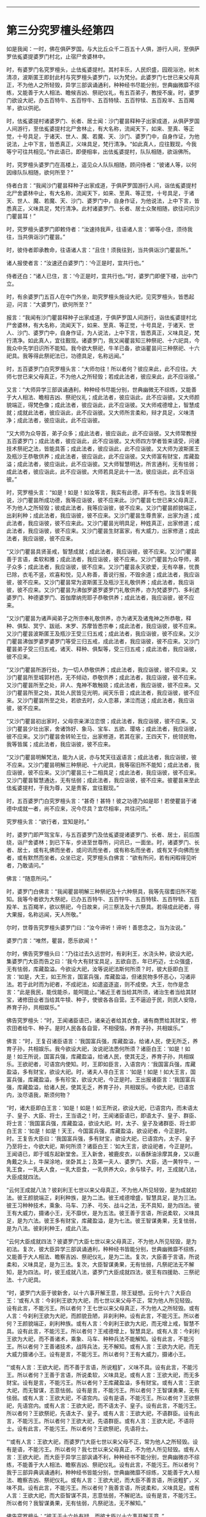 #+OPTIONS: toc:nil num:nil

--------------

* 第三分究罗檀头经第四
如是我闻：一时，佛在俱萨罗国，与大比丘众千二百五十人俱，游行人间，至俱萨罗佉㝹婆提婆罗门村北，止宿尸舍婆林中。

时，有婆罗门名究罗檀头，止佉㝹婆提村。其村丰乐，人民炽盛，园观浴池，树木清凉，波斯匿王即封此村与究罗檀头婆罗门，以为梵分。此婆罗门七世已来父母真正，不为他人之所轻毁，异学三部讽诵通利，种种经书尽能分别，世典幽微靡不综练，又能善于大人相法、瞻候吉凶、祭祀仪礼，有五百弟子，教授不废。时，婆罗门欲设大祀，办五百特牛、五百牸牛、五百特犊、五百牸犊、五百羖羊、五百羯羊，欲以供祀。

时，佉㝹婆提村诸婆罗门、长者、居士闻：沙门瞿昙释种子出家成道，从俱萨罗国人间游行，至佉㝹婆提村北尸舍林止，有大名称，流闻天下，如来、至真、等正觉，十号具足，于诸天、世人、魔、若魔、天、沙门、婆罗门中，自身作证，为他说法，上中下言，皆悉真正，义味具足，梵行清净。“如此真人，应往觐现，今我等宁可往共相见。”作此语已，即便相率，出佉㝹婆提村，队队相随，欲诣佛所。

时，究罗檀头婆罗门在高楼上，遥见众人队队相随，顾问侍者：“彼诸人等，以何因缘队队相随，欲何所至？”

侍者白言：“我闻沙门瞿昙释种子出家成道，于俱萨罗国游行人间，诣佉㝹婆提村北尸舍婆林中止，有大名称，流闻天下，如来、至真、等正觉，十号具足，于诸天、世人、魔、若魔、天、沙门、婆罗门中，自身作证，为他说法，上中下言，皆悉真正，义味具足，梵行清净。此村诸婆罗门、长者、居士众聚相随，欲往问讯沙门瞿昙耳！”

时，究罗檀头婆罗门即敕侍者：“汝速持我声，往语诸人言：‘卿等小住，须待我往，当共俱诣沙门瞿昙。”

时，彼侍者即承教命，往语诸人言：“且住！须我往到，当共俱诣沙门瞿昙所。”

诸人报使者言：“汝速还白婆罗门：‘今正是时，宜共行也。”

侍者还白：“诸人已住，言：‘今正是时，宜共行也。”时，婆罗门即便下楼，出中门立。

时，有余婆罗门五百人在中门外坐，助究罗檀头施设大祀，见究罗檀头，皆悉起迎，问言：“大婆罗门，欲何所至？”

报言：“我闻有沙门瞿昙释种子出家成道，于俱萨罗国人间游行，诣佉㝹婆提村北尸舍婆林，有大名称，流闻天下，如来、至真、等正觉，十号具足，于诸天、世人、沙门、婆罗门中，自身作证，为人说法，上中下言，皆悉真正，义味具足，梵行清净。如此真人，宜往觐现。诸婆罗门，我又闻瞿昙知三种祭祀、十六祀具，今我众中先学旧识所不能知。我今欲大祭祀，牛羊已备，欲诣瞿昙问三种祭祀、十六祀具。我等得此祭祀法已，功德具足，名称远闻。”

时，五百婆罗门白究罗檀头言：“大师勿往！所以者何？彼应来此，此不应往。大师七世已来父母真正，不为他人之所轻毁；若成此法者，彼应来此，此不应诣彼。”

又言：“大师异学三部讽诵通利，种种经书尽能分别，世典幽微无不综练，又能善于大人相法、瞻相吉凶、祭祀仪礼；成此法者，彼应诣此，此不应诣彼。又大师颜貌端正，得梵色像；成此法者，彼应诣此，此不应诣彼。又大师戒德增上，智慧成就；成就此法者，彼应诣此，此不应诣彼。又大师所言柔和，辩才具足，义味清净；成此法者，彼应诣此，此不应诣彼。

“又大师为众导首，弟子众多；成此法者，彼应诣此，此不应诣彼。又大师常教授五百婆罗门；成此法者，彼应诣此，此不应诣彼。又大师四方学者皆来请受，问诸技术祭祀之法，皆能具答；成此法者，彼应诣此，此不应诣彼。又大师为波斯匿王及瓶沙王恭敬供养；成此法者，彼应诣此，此不应诣彼。又大师富有财宝，库藏盈溢；成此法者，彼应诣此，此不应诣彼。又大师智慧明达，所言通利，无有怯弱；成此法者，彼应诣此，此不应诣彼。大师若具足此十一法，彼应诣此，此不应诣彼。”

时，究罗檀头言：“如是！如是！如汝等言，我实有此德，非不有也。汝当复听我说，沙门瞿昙所成功德，我等应诣彼，彼不应来此。沙门瞿昙七世已来父母真正，不为他人之所轻毁；彼成此法者，我等应诣彼，彼不应来。又沙门瞿昙颜貌端正，出刹利种；成此法者，我应诣彼，彼不应来。又沙门瞿昙生尊贵家，出家为道；成此法者，我应诣彼，彼不应来此。又沙门瞿昙光明具足，种姓真正，出家修道；成此法者，我应诣彼，彼不应来。又沙门瞿昙生财富家，有大威力，出家修道；成此法者，我应诣彼，彼不应来。

“又沙门瞿昙具贤圣戒，智慧成就；成此法者，我应诣彼，彼不应来。又沙门瞿昙善于言语，柔软和雅；成此法者，我应诣彼，彼不应来。又沙门瞿昙为众导师，弟子众多；成此法者，我应诣彼，彼不应来。又沙门瞿昙永灭欲爱，无有卒暴，忧畏已除，衣毛不竖，欢喜和悦，见人称善，善说行报，不毁余道；成此法者，我应诣彼，彼不应来。又沙门瞿昙常为波斯匿王及瓶沙王礼敬供养；成此法者，我应诣彼，彼不应来。又沙门瞿昙为沸伽罗婆罗婆罗门礼敬供养，亦为梵婆罗门、多利遮婆罗门、种德婆罗门、首伽摩纳兜耶子恭敬供养；成此法者，我应诣彼，彼不应来。

“又沙门瞿昙为诸声闻弟子之所宗奉礼敬供养，亦为诸天及诸鬼神之所恭敬，释种、俱梨、冥宁、跋祇、末罗、苏摩皆悉宗奉；成此法者，我应诣彼，彼不应来。又沙门瞿昙波斯匿王及瓶沙王受三归五戒；成此法者，我应诣彼，彼不应来。又沙门瞿昙沸伽罗婆罗婆罗门等受三归五戒，成此法者，我应诣彼，彼不应来。又沙门瞿昙弟子受三归五戒，诸天、释种、俱梨等，受三归五戒；成此法者，我应诣彼，彼不应来。

“又沙门瞿昙所游行处，为一切人恭敬供养；成此法者，我应诣彼，彼不应来。又沙门瞿昙所至城郭村邑，无不倾动，恭敬供养；成此法者，我应诣彼，彼不应来。又沙门瞿昙所至之处，非人、鬼神不敢触娆；成此法者，我应诣彼，彼不应来。又沙门瞿昙所至之处，其处人民皆见光明，闻天乐音；成此法者，我应诣彼，彼不应来。又沙门瞿昙所至之处，若欲去时，众人恋慕，涕泣而送；成此法者，我应诣彼，彼不应来。

“又沙门瞿昙初出家时，父母宗亲涕泣恋恨；成此法者，我应诣彼，彼不应来。又沙门瞿昙少壮出家，舍诸饰好、象马、宝车、五欲、璎珞；成此法者，我应诣彼，彼不应来。又沙门瞿昙舍转轮王位，出家修道，若其在家，王四天下，统领民物，我等皆属；成此法者，我应诣彼，彼不应来。

“又沙门瞿昙明解梵法，能为人说，亦与梵天往返语言；成此法者，我应诣彼，彼不应来。又沙门瞿昙明解三种祭祀、十六祀具，我等宿旧所不能知；成此法者，我应诣彼，彼不应来。又沙门瞿昙三十二相具足；成此法者，我应诣彼，彼不应来。又沙门瞿昙智慧通达，无有怯弱；成此法者，我应诣彼，彼不应来。彼瞿昙来至此佉㝹婆提村，于我为尊，又是贵客，宜往觐现。”

时，五百婆罗门白究罗檀头言：“甚奇！甚特！彼之功德乃如是耶！若使瞿昙于诸德中成就一者，尚不应来，况今尽具？宜尽相率，共往问讯。”

究罗檀头言：“欲行者，宜知是时。”

时，婆罗门即严驾宝车，与五百婆罗门及佉㝹婆提诸婆罗门、长者、居士，前后围绕，诣尸舍婆林；到已下车，步进至世尊所，问讯已，一面坐。时，诸婆罗门、长者、居士，或有礼佛而坐者，或问讯而坐者，或有称名而坐者，或有叉手向佛而坐者，或有默然而坐者。众坐已定，究罗檀头白佛言：“欲有所问，若有闲暇得见听者，乃敢请问。”

佛言：“随意所问。”

时，婆罗门白佛言：“我闻瞿昙明解三种祭祀及十六种祭具，我等先宿耆旧所不能知。我等今者欲为大祭祀，已办五百特牛、五百牸牛、五百特犊、五百牸犊、五百羖羊、五百羯羊，欲以祭祀，今日故来，问三祭法及十六祭具。若得成此祀者，得大果报，名称远闻，天人所敬。”

尔时，世尊告究罗檀头婆罗门曰：“汝今谛听！谛听！善思念之，当为汝说。”

婆罗门言：“唯然，瞿昙，愿乐欲闻！”

尔时，佛告究罗檀头曰：“乃往过去久远世时，有刹利王，水浇头种，欲设大祀，集婆罗门大臣而告之曰：‘我今大有财宝具足，五欲自恣，年已朽迈，士众强盛，无有怯弱，库藏盈溢。今欲设大祀，汝等说祀法斯何所须？时，彼大臣即白王言：‘如是，大王，如王所言，国富兵强，库藏盈溢，但诸民物多怀恶心，习诸非法。若于此时而为祀者，不成祀法，如遣盗逐盗，则不成使。大王，勿作是念言：“此是我民，能伐能杀，能呵能止。”诸近王者当给其所须，诸治生者当给其财宝，诸修田业者当给其牛犊、种子，使彼各各自营。王不逼迫于民，则民人安隐，养育子孙，共相娱乐。”

佛告究罗檀头：“时，王闻诸臣语已，诸亲近者给其衣食，诸有商贾给其财宝，修农田者给牛、种子。是时人民各各自营，不相侵恼，养育子孙，共相娱乐。”

佛言：“时，王复召诸臣语言：‘我国富兵强，库藏盈溢，给诸人民，使无所乏，养育子孙，共相娱乐。我今欲设大祀，汝说祀法悉何所须？诸臣白王：‘如是！如是！如王所说，国富兵强，库藏盈溢，给诸人民，使其无乏，养育子孙，共相娱乐。王欲祀者，可语宫内使知。时，王即如臣言，入语宫内：‘我国富兵强，库藏盈溢，多有财宝，欲设大祀。时，诸夫人寻白王言：‘如是！如是！如大王言，国富兵强，库藏盈溢，多有珍宝，欲设大祀，今正是时。王出报诸臣言：‘我国富兵强，库藏盈溢，给诸人民，使其无乏，养育子孙，共相娱乐。今欲大祀，已语宫内，汝尽语我，斯须何物？

“时，诸大臣即白王言：‘如是！如是！如王所说，欲设大祀，已语宫内，而未语太子、皇子、大臣、将士，王当语之！时，王闻诸臣语已，即语太子、皇子、群臣、将士言：‘我国富兵强，库藏盈溢，欲设大祀。时，太子、皇子及诸群臣、将士即白王言：‘如是！如是！天王，今国富兵强，库藏盈溢，欲设祀者，今正是时。时。王复告大臣曰：‘我国富兵强，多有财宝，欲设大祀，已语宫内，太子、皇子乃至将士，今欲大祀，斯何所须？诸臣白王：‘如大王言，欲设祀者，今正是时。王闻语已，即于城东起新堂舍。王入新舍，被鹿皮衣，以香酥油涂摩其身，又以鹿角戴之头上，牛屎涂地，坐卧其上；及第一夫人、婆罗门、大臣，选一黄牸牛，一乳王食，一乳夫人食，一乳大臣食，一乳供养大众，余与犊子。时，王成就八法，大臣成就四法。

“云何王成就八法？彼刹利王七世以来父母真正，不为他人所见轻毁，是为成就初法。彼王颜貌端正，刹利种族，是为二法。彼王戒德增盛，智慧具足，是为三法。彼王习种种技术，乘象、马车、刀矛、弓矢、战斗之法，无不具知，是为四法。彼王有大威力，摄诸小王，无不靡伏，是为五法。彼王善于言语，所说柔软，义味具足，是为六法。彼王多有财宝，库藏盈溢，是为七法。彼王智谋勇果，无复怯弱，是为八法。彼刹利种王，成此八法。

“云何大臣成就四法？彼婆罗门大臣七世以来父母真正，不为他人所见轻毁，是为初法。复次，彼大臣异学三部讽诵通利，种种经书皆能分别，世典幽微靡不综练，又能善于大人相法、瞻察吉凶、祭祀仪礼，是为二法。复次，大臣善于言语，所说柔和，义味具足，是为三法。复次，大臣智谋勇果，无有怯弱，凡祭祀法无不解知，是为四法。时，彼王成就八法，婆罗门大臣成就四法，彼王有四援助、三祭祀法、十六祀具。

“时，婆罗门大臣于彼新舍，以十六事开解王意，除王疑想。云何十六？大臣白王：‘或有人言：今刹利王欲为大祀，而七世以来父母不正，常为他人所见轻毁。设有此言，不能污王。所以者何？王七世以来父母真正，不为他人之所轻毁。或有人言：今刹利王欲为大祀，而颜貌丑陋，非刹利种。设有此言，不能污王。所以者何？王颜貌端正，刹利种族。或有人言：今刹利王欲为大祀，而无增上戒，智慧不具。设有此言，不能污王。所以者何？王戒德增上，智慧具足。或有人言：今刹利王欲为大祀，而不善诸术，乘象、马车、种种兵法不能解知。设有此言，不能污王。所以者何？王善诸技术，战阵兵法，无不解知。或有人言：王欲为大祀，而无大威力摄诸小王。设有是言，不能污王。所以者何？王有大威力，摄诸小王。

“‘或有人言：王欲大祀，而不善于言语，所说粗犷，义味不具。设有此言，不能污王。所以者何？王善于言语，所说柔软，义味具足。或有人言：王欲大祀，而无多财宝。设有是言，不能污王。所以者何？王库藏盈溢，多有财宝。或有人言：王欲大祀，而无智谋，志意怯弱。设有是言，不能污王。所以者何？王智谋勇果，无有怯弱。或有人言：王欲大祀，不语宫内。设有是语，不能污王。所以者何？王欲祭祀，先语宫内。或有人言：王欲大祀，而不语太子、皇子。设有此言，不能污王。所以者何？王欲祭祀，先语太子、皇子。或有人言：王欲大祀，不语群臣。设有此言，不能污王。所以者何？王欲大祀，先语群臣。或有人言：王欲大祀，不语将士。设有此言，不能污王。所以者何？王欲祭祀，先语将士。

“‘或有人言：王欲大祀，而婆罗门大臣七世以来父母不正，常为他人之所轻毁。设有是语，不能污王。所以者何？我七世以来父母真正，不为他人所见轻毁。或有人言：王欲大祀，而大臣于异学三部讽诵不利，种种经书不能分别，世典幽微亦不综练，不能善于大人相法、瞻察吉凶、祭祀仪礼。设有此言，不能污王。所以者何？我于三部异典讽诵通利，种种经书皆能分别，世典幽微靡不综练，又能善于大人相法、瞻察吉凶、祭祀仪礼。或有人言：王欲大祀，而大臣不善言语，所说粗犷，义味不具。设有此言，不能污王。所以者何？我善言语，所说柔和，义味具足。或有人言：王欲大祀，而大臣智谋不具，志意怯弱，不解祀法。设有是言，不能污王。所以者何？我智谋勇果，无有怯弱，凡祭祀法，无不解知。”

佛告究罗檀头：“彼王于十六处有疑，而彼大臣以十六事开解王意。”

佛言：“时，大臣于彼新舍，以十事行示教利喜于王。云何为十？大臣言：‘王祭祀时，诸有杀生、不杀生来集会者，平等施与。若有杀生而来者，亦施与，彼自当知；不杀而来者，亦施与，为是故施，如是心施。若复有偷盗、邪淫、两舌、恶口、妄言、绮语、贪取、嫉妒、邪见来在会者，亦施与，彼自当知；若有不盗乃至正见来者，亦施与，为是故施，如是心施。”

佛告婆罗门：“彼大臣以此十事行示教利喜。”

又告婆罗门：“时，彼刹利王于彼新舍生三悔心，大臣灭之。云何为三？王生悔言：‘我今大祀，已为大祀、当为大祀、今为大祀，多损财宝。起此三心，而怀悔恨。大臣语言：‘王已为大祀，已施、当施、今施，于此福祀不宜生悔。是为王入新舍生三悔心，大臣灭之。”

佛告婆罗门：“尔时，刹利王水浇头种，以十五日月满时出彼新舍，于舍前露地燃大火积，手执油瓶注于火上，唱言：‘与！与！时，彼王夫人闻王以十五日月满时出新舍，于舍前燃大火积，手执油瓶注于火上，唱言：‘与！与！彼夫人、婇女多持财宝，来诣王所，而白王言：‘此诸杂宝，助王为祀。婆罗门，彼王寻告夫人、婇女言：‘止！止！汝便为供养已，我自大有财宝，足以祭祀。诸夫人、婇女自生念言：‘我等不宜将此宝物还于宫中。若王于东方设大祀时，当用佐助。婆罗门，其后王于东方设大祀时，夫人、婇女即以此宝物助设大祀。

“时，太子、皇子闻王十五日月满时出新舍，于舍前燃大火积，手执油瓶注于火上，唱言：‘与！与！彼太子、皇子多持财宝，来诣王所，白王言：‘以此宝物，助王大祀。王言：‘止！止！汝便为供养已，我自大有财宝，足已祭祀。诸太子、皇子自生念言：‘我等不宜持此宝物还也。王若于南方设大祀者，当以佐助。如是大臣持宝物来，愿已助王祭祀西方；将士持宝物来，愿已助王祭祀北方。”

佛告婆罗门：“彼王大祭祀时，不杀牛、羊及诸众生，唯用酥、乳、麻油、蜜、黑蜜、石蜜，以为祭祀。”

佛告婆罗门：“彼刹利王为大祀时，初喜、中喜，后亦喜，此为成办祭祀之法。”

佛告婆罗门：“彼刹利王为大祀已，剃除须发，服三法衣，出家为道，修四无量心，身坏命终，生梵天上。时，王夫人为大施已，亦复除发，服三法衣，出家修道，行四梵行，身坏命终，生梵天上。婆罗门大臣教王四方祭祀已，亦为大施，然后剃除须发，服三法衣，出家修道，行四梵行，身坏命终，生梵天上。”

佛告婆罗门：“时，王为三祭祀法、十六祀具，而成大祀，于汝意云何？”

时，究罗檀头闻佛言已，默然不对。时，五百婆罗门语究罗檀头言：“沙门瞿昙所言微妙，大师何故默然不答？”

究罗檀头答言：“沙门瞿昙所说微妙，我非不然可，所以默然者，自思惟耳！沙门瞿昙说此事，不言从他闻，我默思惟：‘沙门瞿昙将无是彼刹利王耶？或是彼婆罗门大臣耶？”

尔时，世尊告究罗檀头曰：“善哉！善哉！汝观如来，正得其宜。是时，刹利王为大祀者，岂异人乎？勿造斯观！即吾身是也，我于尔时极大施惠。”

究罗檀头白佛言：“齐此三祭祀及十六祀具得大果报，复有胜者耶？”

佛言：“有。”

问曰：“何者是？”

佛言：“于此三祭祀及十六祀具，若能常供养众僧，使不断者，功德胜彼。”

又问：“于三祭祀及十六祀具，若能常供养众僧使不断者，为此功德最胜，复有胜者耶？”

佛言：“有。”

又问：“何者是？”

佛言：“若以三祭祀及十六祀具并供养众僧使不断者，不如为招提僧起僧房堂阁，此施最胜。”

又问：“为三祭祀及十六祀具，并供养众僧使不断绝，及为招提僧起僧房堂阁，为此福最胜，复有胜者耶？”

佛言：“有。”

又问：“何者是？”

佛言：“若为三种祭祀十六祀具，供养众僧使不断绝，及为招提僧起僧房堂阁，不如起欢喜心，口自发言：‘我归依佛，归依法，归依僧。此福最胜。”

又问：“齐此三归，得大果报耶？复有胜者？”

佛言：“有。”

又问：‘何者是？”

佛言：“若以欢喜心受行五戒，尽形寿不杀、不盗、不淫、不欺、不饮酒，此福最胜。”

又问：“齐此三祀至于五戒，得大果报耶？复有胜者？”

佛言：“有。”

又问：“何者是？”

佛言：“若能以慈心念一切众生，如构牛乳顷，其福最胜。”

又问：“齐此三祀至于慈心，得大果报耶？复有胜者？”

佛言：“有。”

又问：“何者是？”

佛言：“若如来、至真、等正觉出现于世，有人于佛法中出家修道，众德悉备乃至具足三明，灭诸痴冥，具足慧明。所以者何？以不放逸、乐闲静，故此福最胜。”

究罗檀头又白佛言：“瞿昙，我为祭祀，具诸牛羊各五百头，今尽放舍，任其自游，随逐水草。我今归依佛，归依法，归依僧，听我于正法中为优婆塞！自今以后，尽形寿不杀、不盗、不淫、不欺、不饮酒，惟愿世尊及诸大众明受我请！”尔时，世尊默然受之。

时，婆罗门见佛默然受请已，即起礼佛，绕三匝而去，还家供办种种肴膳。明日时到，尔时，世尊著衣持钵，与大比丘众千二百五十人俱，诣婆罗门舍，就座而坐。时，婆罗门手自斟酌，供佛及僧，食讫去钵，行澡水毕，佛为婆罗门而作颂曰：

<div class="poem">

祭祀火为上，讽诵诗为上，\\
人中王为上，众流海为上，\\
星中月为上，光明日为上。\\
上下及四方，诸有所生物，\\
天及世间人，唯佛为最上。\\
欲求大福者，当供养三宝。

</div>

尔时，究罗檀头婆罗门即取一小座于佛前坐。尔时世尊渐为说法，示教利喜：施论、戒论、生天之论，欲为大患，上漏为碍，出要为上，分布显示诸清净行。尔时，世尊观彼婆罗门志意柔软，阴盖轻微，易可调伏，如诸佛常法，为说苦圣谛，分别显示，说集圣谛、集灭圣谛、出要圣谛。时，究罗檀头婆罗门即于座上远尘离垢，得法眼净。犹如净洁白叠易为受染；檀头婆罗门亦复如是，见法得法，获果定住，不由他信，得无所畏，而白佛言：“我今重再三归依佛、法、圣众，愿佛听我于正法中为优婆塞！自今已后，尽形寿不杀、不盗、不淫、不欺、不饮酒。”

重白佛言：“惟愿世尊更受我七日请！”尔时，世尊默然受之。时，婆罗门即于七日中，手自斟酌，供佛及僧。过七日已，世尊游行人间。

佛去未久，时究罗檀头婆罗门得病命终。时，众多比丘闻究罗檀头供养佛七日，佛去未久，得病命终，即自念言：“彼人命终，当何所趣？”时，诸比丘诣世尊所，头面礼足，于一面坐，而白佛言：“彼究罗檀头今者命终，当生何所？”

佛告诸比丘：“彼人净修梵行，法法成就，亦不于法有所触娆，以断五下分结，于彼现般涅槃，不来此世。”

尔时，诸比丘闻佛所说，欢喜奉行。

--------------

